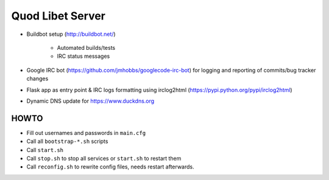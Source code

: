 =================
Quod Libet Server
=================

* Buildbot setup (http://buildbot.net/)

    * Automated builds/tests
    * IRC status messages

* Google IRC bot (https://github.com/jmhobbs/googlecode-irc-bot)
  for logging and reporting of commits/bug tracker changes

* Flask app as entry point & IRC logs formatting using irclog2html
  (https://pypi.python.org/pypi/irclog2html)

* Dynamic DNS update for https://www.duckdns.org


HOWTO
-----

* Fill out usernames and passwords in  ``main.cfg``
* Call all ``bootstrap-*.sh`` scripts
* Call ``start.sh``
* Call ``stop.sh`` to stop all services or ``start.sh`` to restart them
* Call ``reconfig.sh`` to rewrite config files, needs restart afterwards.
